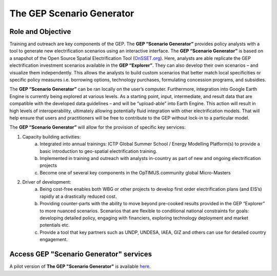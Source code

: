 The GEP Scenario Generator
==================================

Role and Objective
************************************

Training and outreach are key components of the GEP. The **GEP “Scenario Generator”** provides policy analysts with a tool to generate new electrification scenarios using an interactive interface. The **GEP “Scenario Generator”** is based on a snapshot of the Open Source Spatial Electrification Tool (`OnSSET.org <http://www.onsset.org/>`_). Here, analysts are able replicate the GEP electrification investment scenarios available in the **GEP “Explorer”**. They can also develop their own scenarios – and visualize them independently. This allows the analysts to build custom scenarios that better match local specificities or specific policy measures i.e. borrowing options, technology purchases, formulating concession programs, and subsidies.

The **GEP “Scenario Generator”** can be ran locally on the user’s computer. Furthermore, integration into Google Earth Engine is currently being explored at various levels. As a starting point, input, intermediate, and result data that are compatible with the developed data guidelines – and will be “upload-able” into Earth Engine. This action will result in high levels of interoperability, ultimately allowing potentially fluid integration with other electrification models. That will help ensure that users and practitioners will be free to contribute to the GEP without lock-in to a particular model.

The **GEP “Scenario Generator”** will allow for the provision of specific key services:

1. Capacity building activities:
    a. Integrated into annual trainings: ICTP Global Summer School / Energy Modelling Platform(s) to provide a basic introduction to geo-spatial electrification training.
    b. Implemented in training and outreach with analysts in-country as part of new and ongoing electrification projects
    c. Become one of several key components in the OpTIMUS.community global Micro-Masters

2. Driver of development:
    a. Being cost-free enables both WBG or other projects to develop first order electrification plans (and EIS’s) rapidly at a drastically reduced cost.
    b. Providing counter-parts with the ability to move beyond pre-cooked results provided in the GEP “Explorer” to more nuanced scenarios. Scenarios that are flexible to conditional national constraints for goals: developing detailed policy, engaging with financiers, exploring technology deployment and market potentials etc.
    c. Provide a tool that key partners such as UNDP, UNDESA, IAEA, GIZ and others can use for detailed country engagement.

Access GEP "Scenario Generator" services
*********************************************

A pilot version of **The GEP "Scenario Generator"** is available `here. <http://www.onsset.org/online-tool.html>`_


